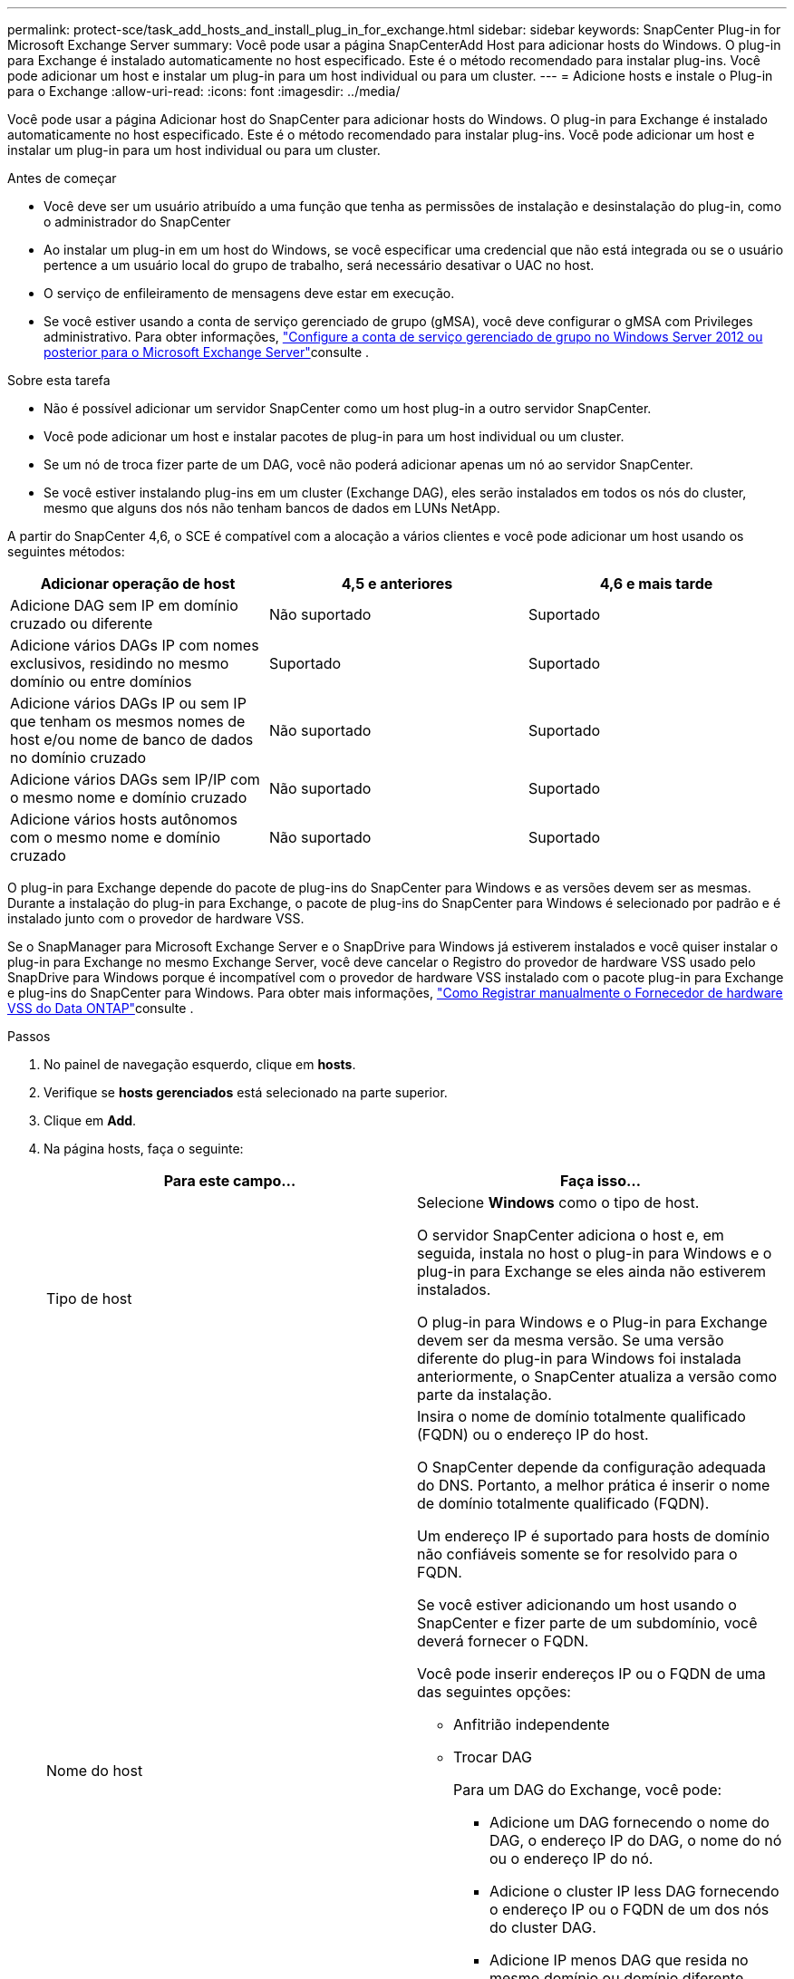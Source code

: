 ---
permalink: protect-sce/task_add_hosts_and_install_plug_in_for_exchange.html 
sidebar: sidebar 
keywords: SnapCenter Plug-in for Microsoft Exchange Server 
summary: Você pode usar a página SnapCenterAdd Host para adicionar hosts do Windows. O plug-in para Exchange é instalado automaticamente no host especificado. Este é o método recomendado para instalar plug-ins. Você pode adicionar um host e instalar um plug-in para um host individual ou para um cluster. 
---
= Adicione hosts e instale o Plug-in para o Exchange
:allow-uri-read: 
:icons: font
:imagesdir: ../media/


[role="lead"]
Você pode usar a página Adicionar host do SnapCenter para adicionar hosts do Windows. O plug-in para Exchange é instalado automaticamente no host especificado. Este é o método recomendado para instalar plug-ins. Você pode adicionar um host e instalar um plug-in para um host individual ou para um cluster.

.Antes de começar
* Você deve ser um usuário atribuído a uma função que tenha as permissões de instalação e desinstalação do plug-in, como o administrador do SnapCenter
* Ao instalar um plug-in em um host do Windows, se você especificar uma credencial que não está integrada ou se o usuário pertence a um usuário local do grupo de trabalho, será necessário desativar o UAC no host.
* O serviço de enfileiramento de mensagens deve estar em execução.
* Se você estiver usando a conta de serviço gerenciado de grupo (gMSA), você deve configurar o gMSA com Privileges administrativo. Para obter informações, link:task_configure_gMSA_on_windows_server_2012_or_later.html["Configure a conta de serviço gerenciado de grupo no Windows Server 2012 ou posterior para o Microsoft Exchange Server"^]consulte .


.Sobre esta tarefa
* Não é possível adicionar um servidor SnapCenter como um host plug-in a outro servidor SnapCenter.
* Você pode adicionar um host e instalar pacotes de plug-in para um host individual ou um cluster.
* Se um nó de troca fizer parte de um DAG, você não poderá adicionar apenas um nó ao servidor SnapCenter.
* Se você estiver instalando plug-ins em um cluster (Exchange DAG), eles serão instalados em todos os nós do cluster, mesmo que alguns dos nós não tenham bancos de dados em LUNs NetApp.


A partir do SnapCenter 4,6, o SCE é compatível com a alocação a vários clientes e você pode adicionar um host usando os seguintes métodos:

|===
| Adicionar operação de host | 4,5 e anteriores | 4,6 e mais tarde 


| Adicione DAG sem IP em domínio cruzado ou diferente | Não suportado | Suportado 


| Adicione vários DAGs IP com nomes exclusivos, residindo no mesmo domínio ou entre domínios | Suportado | Suportado 


| Adicione vários DAGs IP ou sem IP que tenham os mesmos nomes de host e/ou nome de banco de dados no domínio cruzado | Não suportado | Suportado 


| Adicione vários DAGs sem IP/IP com o mesmo nome e domínio cruzado | Não suportado | Suportado 


| Adicione vários hosts autônomos com o mesmo nome e domínio cruzado | Não suportado | Suportado 
|===
O plug-in para Exchange depende do pacote de plug-ins do SnapCenter para Windows e as versões devem ser as mesmas. Durante a instalação do plug-in para Exchange, o pacote de plug-ins do SnapCenter para Windows é selecionado por padrão e é instalado junto com o provedor de hardware VSS.

Se o SnapManager para Microsoft Exchange Server e o SnapDrive para Windows já estiverem instalados e você quiser instalar o plug-in para Exchange no mesmo Exchange Server, você deve cancelar o Registro do provedor de hardware VSS usado pelo SnapDrive para Windows porque é incompatível com o provedor de hardware VSS instalado com o pacote plug-in para Exchange e plug-ins do SnapCenter para Windows. Para obter mais informações, https://kb.netapp.com/Advice_and_Troubleshooting/Data_Protection_and_Security/SnapCenter/How_to_manually_register_the_Data_ONTAP_VSS_Hardware_Provider["Como Registrar manualmente o Fornecedor de hardware VSS do Data ONTAP"]consulte .

.Passos
. No painel de navegação esquerdo, clique em *hosts*.
. Verifique se *hosts gerenciados* está selecionado na parte superior.
. Clique em *Add*.
. Na página hosts, faça o seguinte:
+
|===
| Para este campo... | Faça isso... 


 a| 
Tipo de host
 a| 
Selecione *Windows* como o tipo de host.

O servidor SnapCenter adiciona o host e, em seguida, instala no host o plug-in para Windows e o plug-in para Exchange se eles ainda não estiverem instalados.

O plug-in para Windows e o Plug-in para Exchange devem ser da mesma versão. Se uma versão diferente do plug-in para Windows foi instalada anteriormente, o SnapCenter atualiza a versão como parte da instalação.



 a| 
Nome do host
 a| 
Insira o nome de domínio totalmente qualificado (FQDN) ou o endereço IP do host.

O SnapCenter depende da configuração adequada do DNS. Portanto, a melhor prática é inserir o nome de domínio totalmente qualificado (FQDN).

Um endereço IP é suportado para hosts de domínio não confiáveis somente se for resolvido para o FQDN.

Se você estiver adicionando um host usando o SnapCenter e fizer parte de um subdomínio, você deverá fornecer o FQDN.

Você pode inserir endereços IP ou o FQDN de uma das seguintes opções:

** Anfitrião independente
** Trocar DAG
+
Para um DAG do Exchange, você pode:

+
*** Adicione um DAG fornecendo o nome do DAG, o endereço IP do DAG, o nome do nó ou o endereço IP do nó.
*** Adicione o cluster IP less DAG fornecendo o endereço IP ou o FQDN de um dos nós do cluster DAG.
*** Adicione IP menos DAG que resida no mesmo domínio ou domínio diferente. Você também pode adicionar vários DAGs IP/IP menos com o mesmo nome, mas domínios diferentes.





NOTE: Para um host autônomo ou um DAG do Exchange (entre domínios ou mesmo domínio), é recomendável fornecer FQDN ou o endereço IP do host ou do DAG.



 a| 
Credenciais
 a| 
Selecione o nome da credencial que você criou ou crie as novas credenciais.

A credencial deve ter direitos administrativos no host remoto. Para obter detalhes, consulte informações sobre como criar uma credencial.

Você pode exibir detalhes sobre as credenciais posicionando o cursor sobre o nome da credencial que você especificou.


NOTE: O modo de autenticação de credenciais é determinado pelo tipo de host especificado no assistente Adicionar host.

|===
. Na seção Selecionar plug-ins para instalar, selecione os plug-ins a instalar.
+
Quando você seleciona Plug-in para Exchange, o plug-in do SnapCenter para Microsoft SQL Server é desmarcado automaticamente. A Microsoft recomenda que o SQL Server e o Exchange Server não sejam instalados no mesmo sistema devido à quantidade de memória usada e a outro uso de recursos exigido pelo Exchange.

. (Opcional) clique em *mais opções*.
+
|===
| Para este campo... | Faça isso... 


 a| 
Porta
 a| 
Guarde o número da porta padrão ou especifique o número da porta.

O número da porta padrão é 8145. Se o servidor SnapCenter tiver sido instalado em uma porta personalizada, esse número de porta será exibido como a porta padrão.


NOTE: Se você instalou manualmente os plug-ins e especificou uma porta personalizada, você deve especificar a mesma porta. Caso contrário, a operação falha.



 a| 
Caminho de instalação
 a| 
O caminho padrão é `C:\Program Files\NetApp\SnapCenter`.

Opcionalmente, você pode personalizar o caminho.



 a| 
Adicione todos os hosts no DAG
 a| 
Marque essa caixa de seleção quando adicionar um DAG.



 a| 
Ignorar as verificações de pré-instalação
 a| 
Marque essa caixa de seleção se você já instalou os plug-ins manualmente e não quiser validar se o host atende aos requisitos para instalar o plug-in.



 a| 
Use a conta de serviço gerenciado de grupo (gMSA) para executar os serviços de plug-in
 a| 
Marque essa caixa de seleção se quiser usar a conta de serviço gerenciado de grupo (gMSA) para executar os serviços de plug-in.

Forneça o nome gMSA no seguinte formato: _Domainname


NOTE: O gMSA será usado como uma conta de serviço de logon apenas para o serviço SnapCenter Plug-in para Windows.

|===
. Clique em *Enviar*.
+
Se você não tiver selecionado a caixa de seleção Ignorar pré-verificações, o host será validado para determinar se atende aos requisitos para instalar o plug-in. Se os requisitos mínimos não forem atendidos, as mensagens de erro ou aviso apropriadas serão exibidas.

+
Se o erro estiver relacionado ao espaço em disco ou à RAM, você poderá atualizar o arquivo web.config localizado no `C:\Program Files\NetApp\SnapCenter` WebApp para modificar os valores padrão. Se o erro estiver relacionado a outros parâmetros, você deve corrigir o problema.

+

NOTE: Em uma configuração de HA, se você estiver atualizando o arquivo web.config, será necessário atualizar o arquivo em ambos os nós.

. Monitorize o progresso da instalação.

